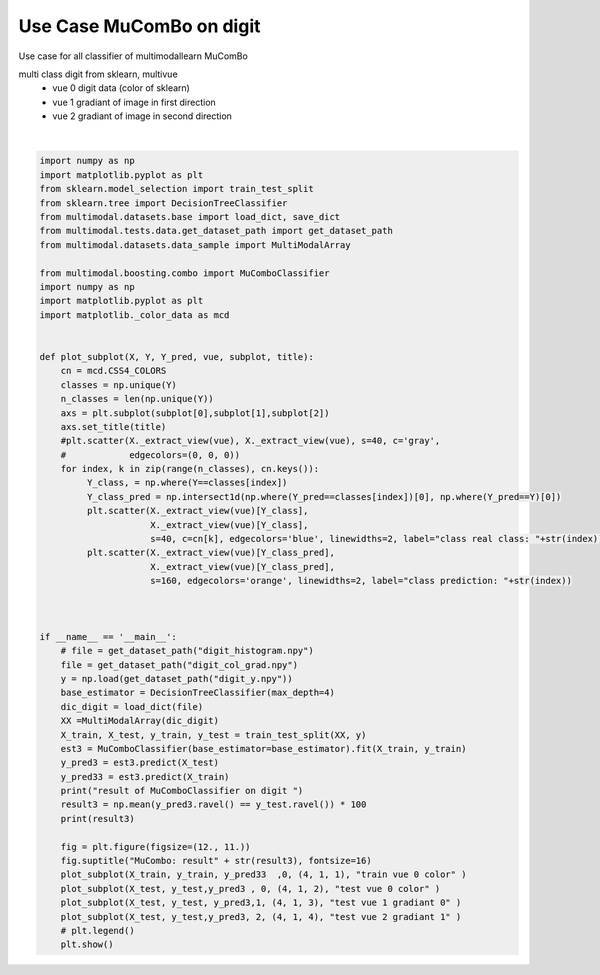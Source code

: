 
.. DO NOT EDIT.
.. THIS FILE WAS AUTOMATICALLY GENERATED BY SPHINX-GALLERY.
.. TO MAKE CHANGES, EDIT THE SOURCE PYTHON FILE:
.. "tutorial/auto_examples/usecase/plot_usecase_exampleMuComBo.py"
.. LINE NUMBERS ARE GIVEN BELOW.

.. only:: html

    .. note::
        :class: sphx-glr-download-link-note

        Click :ref:`here <sphx_glr_download_tutorial_auto_examples_usecase_plot_usecase_exampleMuComBo.py>`
        to download the full example code

.. rst-class:: sphx-glr-example-title

.. _sphx_glr_tutorial_auto_examples_usecase_plot_usecase_exampleMuComBo.py:


=========================
Use Case MuComBo on digit
=========================
Use case for all classifier of multimodallearn  MuComBo

multi class digit from sklearn, multivue
 - vue 0 digit data (color of sklearn)
 - vue 1 gradiant of image in first direction
 - vue 2 gradiant of image in second direction

.. GENERATED FROM PYTHON SOURCE LINES 14-71



.. image-sg:: /tutorial/auto_examples/usecase/images/sphx_glr_plot_usecase_exampleMuComBo_001.png
   :alt: MuCombo: result90.0, train vue 0 color, test vue 0 color, test vue 1 gradiant 0, test vue 2 gradiant 1
   :srcset: /tutorial/auto_examples/usecase/images/sphx_glr_plot_usecase_exampleMuComBo_001.png
   :class: sphx-glr-single-img


.. rst-class:: sphx-glr-script-out

 .. code-block:: none

    result of MuComboClassifier on digit 
    90.0






|

.. code-block:: default


    import numpy as np
    import matplotlib.pyplot as plt
    from sklearn.model_selection import train_test_split
    from sklearn.tree import DecisionTreeClassifier
    from multimodal.datasets.base import load_dict, save_dict
    from multimodal.tests.data.get_dataset_path import get_dataset_path
    from multimodal.datasets.data_sample import MultiModalArray

    from multimodal.boosting.combo import MuComboClassifier
    import numpy as np
    import matplotlib.pyplot as plt
    import matplotlib._color_data as mcd


    def plot_subplot(X, Y, Y_pred, vue, subplot, title):
        cn = mcd.CSS4_COLORS
        classes = np.unique(Y)
        n_classes = len(np.unique(Y))
        axs = plt.subplot(subplot[0],subplot[1],subplot[2])
        axs.set_title(title)
        #plt.scatter(X._extract_view(vue), X._extract_view(vue), s=40, c='gray',
        #            edgecolors=(0, 0, 0))
        for index, k in zip(range(n_classes), cn.keys()):
             Y_class, = np.where(Y==classes[index])
             Y_class_pred = np.intersect1d(np.where(Y_pred==classes[index])[0], np.where(Y_pred==Y)[0])
             plt.scatter(X._extract_view(vue)[Y_class],
                         X._extract_view(vue)[Y_class],
                         s=40, c=cn[k], edgecolors='blue', linewidths=2, label="class real class: "+str(index)) #
             plt.scatter(X._extract_view(vue)[Y_class_pred],
                         X._extract_view(vue)[Y_class_pred],
                         s=160, edgecolors='orange', linewidths=2, label="class prediction: "+str(index))



    if __name__ == '__main__':
        # file = get_dataset_path("digit_histogram.npy")
        file = get_dataset_path("digit_col_grad.npy")
        y = np.load(get_dataset_path("digit_y.npy"))
        base_estimator = DecisionTreeClassifier(max_depth=4)
        dic_digit = load_dict(file)
        XX =MultiModalArray(dic_digit)
        X_train, X_test, y_train, y_test = train_test_split(XX, y)
        est3 = MuComboClassifier(base_estimator=base_estimator).fit(X_train, y_train)
        y_pred3 = est3.predict(X_test)
        y_pred33 = est3.predict(X_train)
        print("result of MuComboClassifier on digit ")
        result3 = np.mean(y_pred3.ravel() == y_test.ravel()) * 100
        print(result3)

        fig = plt.figure(figsize=(12., 11.))
        fig.suptitle("MuCombo: result" + str(result3), fontsize=16)
        plot_subplot(X_train, y_train, y_pred33  ,0, (4, 1, 1), "train vue 0 color" )
        plot_subplot(X_test, y_test,y_pred3 , 0, (4, 1, 2), "test vue 0 color" )
        plot_subplot(X_test, y_test, y_pred3,1, (4, 1, 3), "test vue 1 gradiant 0" )
        plot_subplot(X_test, y_test,y_pred3, 2, (4, 1, 4), "test vue 2 gradiant 1" )
        # plt.legend()
        plt.show()

.. rst-class:: sphx-glr-timing

   **Total running time of the script:** ( 0 minutes  4.064 seconds)


.. _sphx_glr_download_tutorial_auto_examples_usecase_plot_usecase_exampleMuComBo.py:

.. only:: html

  .. container:: sphx-glr-footer sphx-glr-footer-example


    .. container:: sphx-glr-download sphx-glr-download-python

      :download:`Download Python source code: plot_usecase_exampleMuComBo.py <plot_usecase_exampleMuComBo.py>`

    .. container:: sphx-glr-download sphx-glr-download-jupyter

      :download:`Download Jupyter notebook: plot_usecase_exampleMuComBo.ipynb <plot_usecase_exampleMuComBo.ipynb>`


.. only:: html

 .. rst-class:: sphx-glr-signature

    `Gallery generated by Sphinx-Gallery <https://sphinx-gallery.github.io>`_

